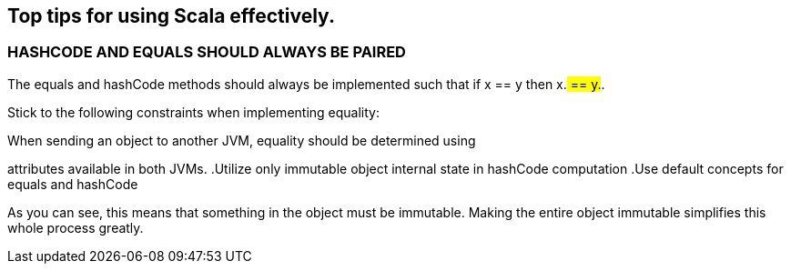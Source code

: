 == Top tips for using Scala effectively.

=== HASHCODE AND EQUALS SHOULD ALWAYS BE PAIRED 
The equals and hashCode methods should always be implemented such that if x == y then x.## == y.##.

Stick to the following constraints when implementing equality:

.If two objects are equal, they should have the same hashCode.
.A hashCode computed for an object won’t change for the life of the object.
.When sending an object to another JVM, equality should be determined using
attributes available in both JVMs.
.Utilize only immutable object internal state in hashCode computation
.Use default concepts for equals and hashCode

As you can see, this means that something in the object must be immutable. Making the entire object immutable simplifies this whole process greatly.
